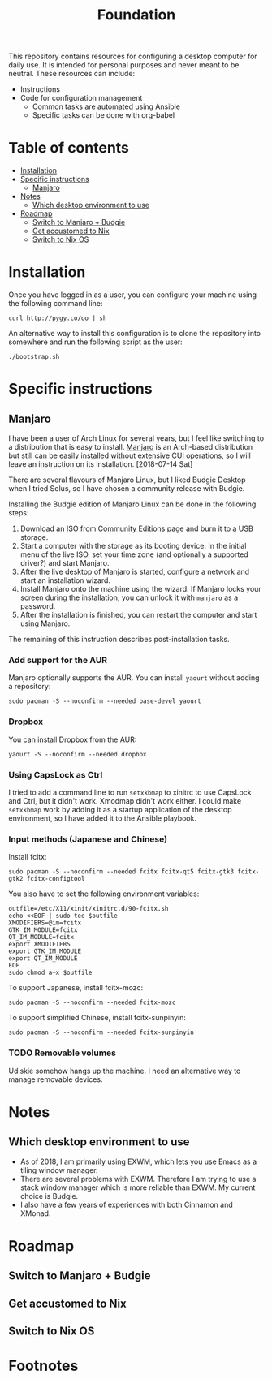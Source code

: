 #+title: Foundation

This repository contains resources for configuring a desktop computer for daily use. It is intended for personal purposes and never meant to be neutral. These resources can include:

- Instructions
- Code for configuration management
  - Common tasks are automated using Ansible
  - Specific tasks can be done with org-babel

* Table of contents
:PROPERTIES:
:TOC:      this
:END:
  -  [[#installation][Installation]]
  -  [[#specific-instructions][Specific instructions]]
    -  [[#manjaro][Manjaro]]
  -  [[#notes][Notes]]
    -  [[#which-desktop-environment-to-use][Which desktop environment to use]]
  -  [[#roadmap][Roadmap]]
    -  [[#switch-to-manjaro--budgie][Switch to Manjaro + Budgie]]
    -  [[#get-accustomed-to-nix][Get accustomed to Nix]]
    -  [[#switch-to-nix-os][Switch to Nix OS]]

* Installation
Once you have logged in as a user, you can configure your machine using the following command line:

#+BEGIN_SRC shell
  curl http://pygy.co/oo | sh
#+END_SRC

An alternative way to install this configuration is to clone the repository into somewhere and run the following script as the user:

#+BEGIN_SRC shell
./bootstrap.sh
#+END_SRC

* Specific instructions
:PROPERTIES:
:TOC:      1
:END:
** Manjaro
I have been a user of Arch Linux for several years, but I feel like switching to a distribution that is easy to install. [[https://manjaro.org/][Manjaro]] is an Arch-based distribution but still can be easily installed without extensive CUI operations, so I will leave an instruction on its installation. [2018-07-14 Sat]

There are several flavours of Manjaro Linux, but I liked Budgie Desktop when I tried Solus, so I have chosen a community release with Budgie.

Installing the Budgie edition of Manjaro Linux can be done in the following steps:

1. Download an ISO from [[https://manjaro.org/community-editions/][Community Editions]] page and burn it to a USB storage.
2. Start a computer with the storage as its booting device. In the initial menu of the live ISO, set your time zone (and optionally a supported driver?) and start Manjaro.
3. After the live desktop of Manjaro is started, configure a network and start an installation wizard.
4. Install Manjaro onto the machine using the wizard. If Manjaro locks your screen during the installation, you can unlock it with =manjaro= as a password.
5. After the installation is finished, you can restart the computer and start using Manjaro.

The remaining of this instruction describes post-installation tasks.
*** Add support for the AUR
Manjaro optionally supports the AUR. You can install =yaourt= without adding a repository:

#+BEGIN_SRC shell :async :results silent
sudo pacman -S --noconfirm --needed base-devel yaourt
#+END_SRC
*** Dropbox
You can install Dropbox from the AUR:

#+BEGIN_SRC shell :async :results silent
yaourt -S --noconfirm --needed dropbox
#+END_SRC
*** Using CapsLock as Ctrl
I tried to add a command line to run =setxkbmap= to xinitrc to use CapsLock and Ctrl, but it didn't work. Xmodmap didn't work either. I could make =setxkbmap= work by adding it as a startup application of the desktop environment, so I have added it to the Ansible playbook.
*** Input methods (Japanese and Chinese)
Install fcitx:

#+BEGIN_SRC shell :async :results silent
sudo pacman -S --noconfirm --needed fcitx fcitx-qt5 fcitx-gtk3 fcitx-gtk2 fcitx-configtool
#+END_SRC

You also have to set the following environment variables:

#+BEGIN_SRC shell :results silent
  outfile=/etc/X11/xinit/xinitrc.d/90-fcitx.sh
  echo <<EOF | sudo tee $outfile
  XMODIFIERS=@im=fcitx
  GTK_IM_MODULE=fcitx
  QT_IM_MODULE=fcitx
  export XMODIFIERS
  export GTK_IM_MODULE
  export QT_IM_MODULE
  EOF
  sudo chmod a+x $outfile
#+END_SRC

To support Japanese, install fcitx-mozc:

#+BEGIN_SRC shell :async :results silent
  sudo pacman -S --noconfirm --needed fcitx-mozc
#+END_SRC

To support simplified Chinese, install fcitx-sunpinyin:

#+BEGIN_SRC shell :async :results silent
  sudo pacman -S --noconfirm --needed fcitx-sunpinyin
#+END_SRC
*** TODO Removable volumes
Udiskie somehow hangs up the machine. I need an alternative way to manage removable devices.
* Notes
** Which desktop environment to use
- As of 2018, I am primarily using EXWM, which lets you use Emacs as a tiling window manager.
- There are several problems with EXWM. Therefore I am trying to use a stack window manager which is more reliable than EXWM. My current choice is Budgie.
- I also have a few years of experiences with both Cinnamon and XMonad.

* Roadmap
** Switch to Manjaro + Budgie
** Get accustomed to Nix
** Switch to Nix OS
* Footnotes
:PROPERTIES:
:TOC:      ignore
:END:
# Local Variables:
# before-save-hook: org-make-toc
# End:
